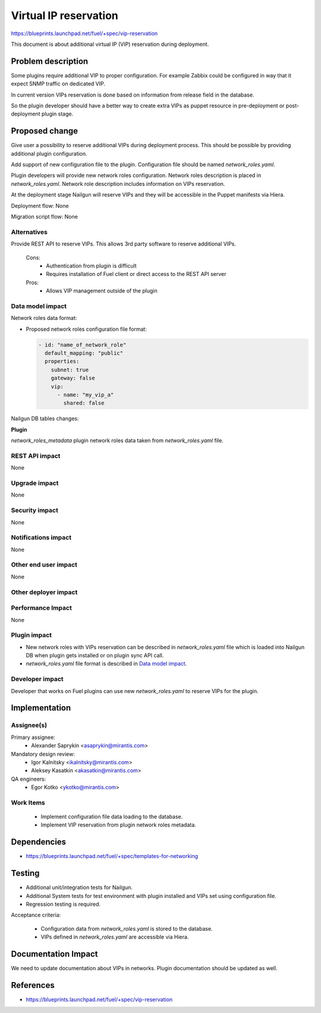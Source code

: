 ======================
Virtual IP reservation
======================

https://blueprints.launchpad.net/fuel/+spec/vip-reservation

This document is about additional virtual IP (VIP)
reservation during deployment.

Problem description
===================

Some plugins require additional VIP to proper configuration.
For example Zabbix could be configured in way that it expect SNMP traffic
on dedicated VIP.

In current version VIPs reservation is done based on information from
release field in the database.

So the plugin developer should have a better way to create extra VIPs
as puppet resource in pre-deployment or post-deployment plugin stage.

Proposed change
===============

Give user a possibility to reserve additional VIPs during deployment process.
This should be possible by providing additional plugin configuration.

Add support of new configuration file to the plugin.
Configuration file should be named `network_roles.yaml`.

Plugin developers will provide new network roles configuration.
Network roles description is placed in `network_roles.yaml`.
Network role description includes information on VIPs reservation.

At the deployment stage Nailgun will reserve VIPs and they
will be accessible in the Puppet manifests via Hiera.

Deployment flow: None

Migration script flow: None

Alternatives
------------

Provide REST API to reserve VIPs. This allows 3rd party software to
reserve additional VIPs.

  Cons:
   - Authentication from plugin is difficult
   - Requires installation of Fuel client or direct access
     to the REST API server

  Pros:
   - Allows VIP management outside of the plugin

Data model impact
-----------------

Network roles data format:

* Proposed network roles configuration file format:

  .. code-block:: yaml

    - id: "name_of_network_role"
      default_mapping: "public"
      properties:
        subnet: true
        gateway: false
        vip:
          - name: "my_vip_a"
            shared: false


Nailgun DB tables changes:

**Plugin**

`network_roles_metadata`
plugin network roles data taken from `network_roles.yaml` file.


REST API impact
---------------

None

Upgrade impact
--------------

None

Security impact
---------------

None

Notifications impact
--------------------

None

Other end user impact
---------------------

None

Other deployer impact
---------------------

Performance Impact
------------------

None

Plugin impact
-------------

* New network roles with VIPs reservation can be described
  in `network_roles.yaml` file which is loaded into Nailgun DB
  when plugin gets installed or on plugin sync API call.

* `network_roles.yaml` file format is described in `Data model impact`_.

Developer impact
----------------

Developer that works on Fuel plugins can use new `network_roles.yaml`
to reserve VIPs for the plugin.

Implementation
==============

Assignee(s)
-----------

Primary assignee:
  * Alexander Saprykin <asaprykin@mirantis.com>

Mandatory design review:
  * Igor Kalnitsky <ikalnitsky@mirantis.com>
  * Aleksey Kasatkin <akasatkin@mirantis.com>

QA engineers:
  * Egor Kotko <ykotko@mirantis.com>

Work Items
----------

  - Implement configuration file data loading to the database.
  - Implement VIP reservation from plugin network roles metadata.

Dependencies
============

- https://blueprints.launchpad.net/fuel/+spec/templates-for-networking

Testing
=======

- Additional unit/integration tests for Nailgun.
- Additional System tests for test environment with plugin installed
  and VIPs set using configuration file.
- Regression testing is required.

Acceptance criteria:

   - Configuration data from `network_roles.yaml` is stored to the database.
   - VIPs defined in `network_roles.yaml` are accessible via Hiera.

Documentation Impact
====================

We need to update documentation about VIPs in networks. Plugin documentation
should be updated as well.

References
==========

- https://blueprints.launchpad.net/fuel/+spec/vip-reservation

